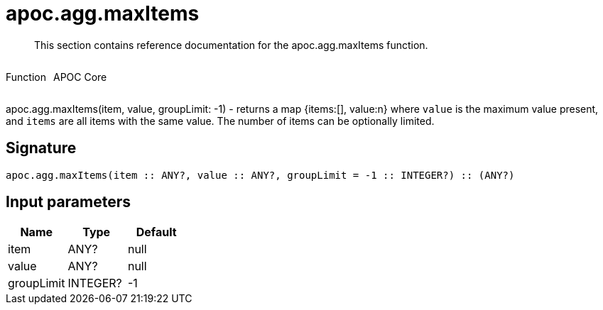 ////
This file is generated by DocsTest, so don't change it!
////

= apoc.agg.maxItems
:description: This section contains reference documentation for the apoc.agg.maxItems function.

[abstract]
--
{description}
--

++++
<div style='display:flex'>
<div class='paragraph type function'><p>Function</p></div>
<div class='paragraph release core' style='margin-left:10px;'><p>APOC Core</p></div>
</div>
++++

apoc.agg.maxItems(item, value, groupLimit: -1) - returns a map {items:[], value:n} where `value` is the maximum value present, and `items` are all items with the same value. The number of items can be optionally limited.

== Signature

[source]
----
apoc.agg.maxItems(item :: ANY?, value :: ANY?, groupLimit = -1 :: INTEGER?) :: (ANY?)
----

== Input parameters
[.procedures, opts=header]
|===
| Name | Type | Default 
|item|ANY?|null
|value|ANY?|null
|groupLimit|INTEGER?|-1
|===

